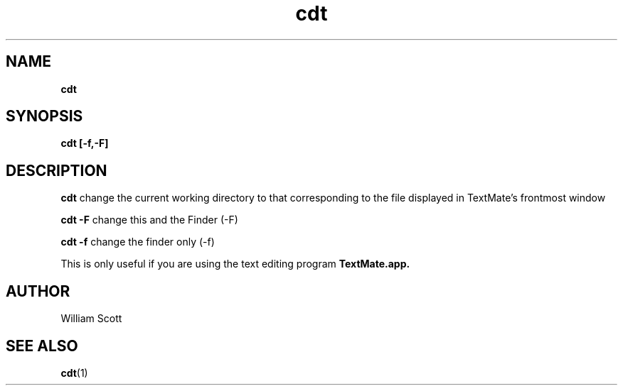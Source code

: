 .\" Process this file with
.\" groff -man -Tascii foo.1
.\"
.TH cdt 7 "July 9 2005" "Mac OS X" "Mac OS X Darwin customization" 
.SH NAME
.B cdt 
.SH SYNOPSIS
.B cdt [-f,-F]
.SH DESCRIPTION
.B cdt
change the current working directory to that corresponding to the file displayed in TextMate's frontmost window

.B cdt -F
change this and the Finder (-F)

.B cdt -f
change the finder only (-f)

This is only useful if you are using the text editing program 
.B TextMate.app.
.SH AUTHOR
 William Scott 
.SH "SEE ALSO"
.BR cdt (1)


